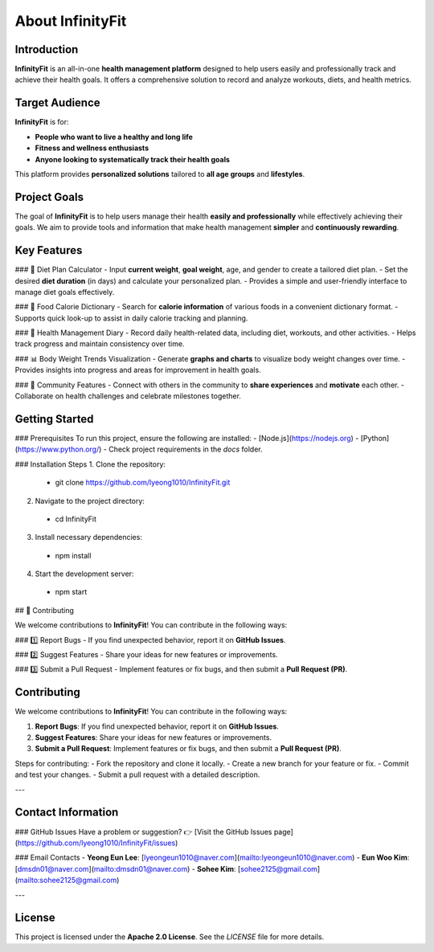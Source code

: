 About InfinityFit
=================

Introduction
------------
**InfinityFit** is an all-in-one **health management platform** designed to help users easily and professionally track and achieve their health goals.  
It offers a comprehensive solution to record and analyze workouts, diets, and health metrics.


Target Audience
---------------
**InfinityFit** is for:

- **People who want to live a healthy and long life**
- **Fitness and wellness enthusiasts**
- **Anyone looking to systematically track their health goals**

This platform provides **personalized solutions** tailored to **all age groups** and **lifestyles**.


Project Goals
-------------
The goal of **InfinityFit** is to help users manage their health **easily and professionally** while effectively achieving their goals.  
We aim to provide tools and information that make health management **simpler** and **continuously rewarding**.


Key Features
------------
### 🍏 Diet Plan Calculator
- Input **current weight**, **goal weight**, age, and gender to create a tailored diet plan.
- Set the desired **diet duration** (in days) and calculate your personalized plan.
- Provides a simple and user-friendly interface to manage diet goals effectively.

### 🍎 Food Calorie Dictionary
- Search for **calorie information** of various foods in a convenient dictionary format.
- Supports quick look-up to assist in daily calorie tracking and planning.

### 📖 Health Management Diary
- Record daily health-related data, including diet, workouts, and other activities.
- Helps track progress and maintain consistency over time.

### 📊 Body Weight Trends Visualization
- Generate **graphs and charts** to visualize body weight changes over time.
- Provides insights into progress and areas for improvement in health goals.

### 👥 Community Features
- Connect with others in the community to **share experiences** and **motivate** each other.
- Collaborate on health challenges and celebrate milestones together.


Getting Started
---------------
### Prerequisites
To run this project, ensure the following are installed:
- [Node.js](https://nodejs.org)
- [Python](https://www.python.org/)
- Check project requirements in the `docs` folder.

### Installation Steps
1. Clone the repository:
  - git clone https://github.com/lyeong1010/InfinityFit.git
2. Navigate to the project directory:
  - cd InfinityFit
3. Install necessary dependencies:
  - npm install
4. Start the development server:
 - npm start


## 🤝 Contributing

We welcome contributions to **InfinityFit**!  
You can contribute in the following ways:

### 1️⃣ Report Bugs
- If you find unexpected behavior, report it on **GitHub Issues**.

### 2️⃣ Suggest Features
- Share your ideas for new features or improvements.

### 3️⃣ Submit a Pull Request
- Implement features or fix bugs, and then submit a **Pull Request (PR)**.



Contributing
------------
We welcome contributions to **InfinityFit**!  
You can contribute in the following ways:

1. **Report Bugs**: If you find unexpected behavior, report it on **GitHub Issues**.
2. **Suggest Features**: Share your ideas for new features or improvements.
3. **Submit a Pull Request**: Implement features or fix bugs, and then submit a **Pull Request (PR)**.

Steps for contributing:
- Fork the repository and clone it locally.
- Create a new branch for your feature or fix.
- Commit and test your changes.
- Submit a pull request with a detailed description.

---

Contact Information
-------------------
### GitHub Issues
Have a problem or suggestion?  
👉 [Visit the GitHub Issues page](https://github.com/lyeong1010/InfinityFit/issues)

### Email Contacts
- **Yeong Eun Lee**: [lyeongeun1010@naver.com](mailto:lyeongeun1010@naver.com)  
- **Eun Woo Kim**: [dmsdn01@naver.com](mailto:dmsdn01@naver.com)  
- **Sohee Kim**: [sohee2125@gmail.com](mailto:sohee2125@gmail.com)

---

License
-------
This project is licensed under the **Apache 2.0 License**.  
See the `LICENSE` file for more details.
